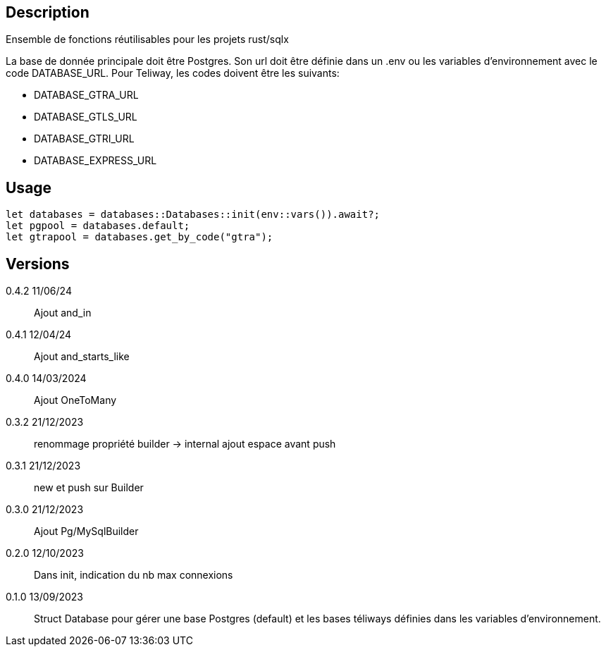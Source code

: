 == Description
Ensemble de fonctions réutilisables pour les projets rust/sqlx

La base de donnée principale doit être Postgres. Son url doit être définie dans un .env ou les variables d'environnement avec le code DATABASE_URL.
Pour Teliway, les codes doivent être les suivants:

- DATABASE_GTRA_URL
- DATABASE_GTLS_URL
- DATABASE_GTRI_URL
- DATABASE_EXPRESS_URL

== Usage
[,rust]
----
let databases = databases::Databases::init(env::vars()).await?;
let pgpool = databases.default;
let gtrapool = databases.get_by_code("gtra");
----

== Versions
0.4.2 11/06/24::
Ajout and_in

0.4.1 12/04/24::
Ajout and_starts_like

0.4.0 14/03/2024::
Ajout OneToMany

0.3.2 21/12/2023::
renommage propriété builder -> internal
ajout espace avant push

0.3.1 21/12/2023::
new et push sur Builder

0.3.0 21/12/2023::
Ajout Pg/MySqlBuilder

0.2.0 12/10/2023::
Dans init, indication du nb max connexions

0.1.0 13/09/2023::
Struct Database pour gérer une base Postgres (default) et les bases téliways définies dans les variables d'environnement.
